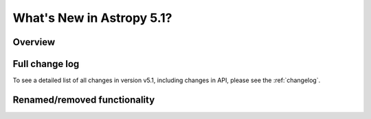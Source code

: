 .. _whatsnew-5.1:

**************************
What's New in Astropy 5.1?
**************************

Overview
========

Full change log
===============

To see a detailed list of all changes in version v5.1, including changes in
API, please see the :ref:`changelog`.

Renamed/removed functionality
=============================
